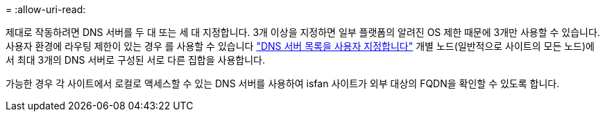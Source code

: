 = 
:allow-uri-read: 


제대로 작동하려면 DNS 서버를 두 대 또는 세 대 지정합니다. 3개 이상을 지정하면 일부 플랫폼의 알려진 OS 제한 때문에 3개만 사용할 수 있습니다. 사용자 환경에 라우팅 제한이 있는 경우 를 사용할 수 있습니다 link:../maintain/modifying-dns-configuration-for-single-grid-node.html["DNS 서버 목록을 사용자 지정합니다"] 개별 노드(일반적으로 사이트의 모든 노드)에서 최대 3개의 DNS 서버로 구성된 서로 다른 집합을 사용합니다.

가능한 경우 각 사이트에서 로컬로 액세스할 수 있는 DNS 서버를 사용하여 isfan 사이트가 외부 대상의 FQDN을 확인할 수 있도록 합니다.
